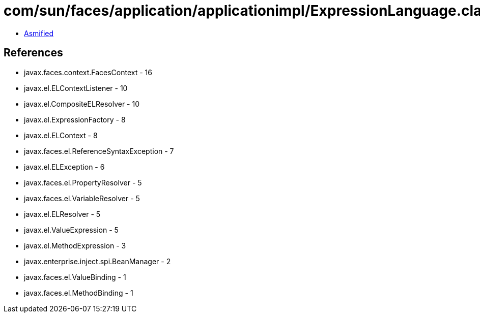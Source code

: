 = com/sun/faces/application/applicationimpl/ExpressionLanguage.class

 - link:ExpressionLanguage-asmified.java[Asmified]

== References

 - javax.faces.context.FacesContext - 16
 - javax.el.ELContextListener - 10
 - javax.el.CompositeELResolver - 10
 - javax.el.ExpressionFactory - 8
 - javax.el.ELContext - 8
 - javax.faces.el.ReferenceSyntaxException - 7
 - javax.el.ELException - 6
 - javax.faces.el.PropertyResolver - 5
 - javax.faces.el.VariableResolver - 5
 - javax.el.ELResolver - 5
 - javax.el.ValueExpression - 5
 - javax.el.MethodExpression - 3
 - javax.enterprise.inject.spi.BeanManager - 2
 - javax.faces.el.ValueBinding - 1
 - javax.faces.el.MethodBinding - 1
